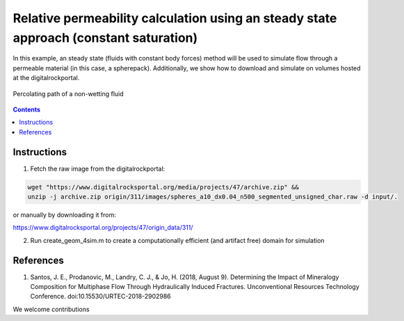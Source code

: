 ================================================================================
Relative permeability calculation using an steady state approach (constant saturation)
================================================================================

In this example, an steady state (fluids with constant body forces) method will be used to simulate flow through a permeable material (in this case, a spherepack).
Additionally, we show how to download and simulate on volumes hosted at the digitalrockportal.

.. figure:: /illustrations/steady.JPG
    :align: center
    :alt: alternate text
    :figclass: align-center

    Percolating path of a non-wetting fluid 

.. contents::


################################################################################
Instructions
################################################################################

1. Fetch the raw image from the digitalrockportal:

.. code-block:: bash

  wget "https://www.digitalrocksportal.org/media/projects/47/archive.zip" &&
  unzip -j archive.zip origin/311/images/spheres_a10_dx0.04_n500_segmented_unsigned_char.raw -d input/.

or manually by downloading it from:

https://www.digitalrocksportal.org/projects/47/origin_data/311/

2. Run create_geom_4sim.m to create a computationally efficient (and artifact free) domain for simulation



################################################################################
References
################################################################################

1. Santos, J. E., Prodanovic, M., Landry, C. J., & Jo, H. (2018, August 9). Determining the Impact of Mineralogy Composition for Multiphase Flow Through Hydraulically Induced Fractures. Unconventional Resources Technology Conference. doi:10.15530/URTEC-2018-2902986



We welcome contributions
